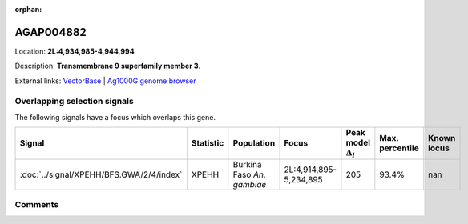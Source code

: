 :orphan:



AGAP004882
==========

Location: **2L:4,934,985-4,944,994**



Description: **Transmembrane 9 superfamily member 3**.

External links:
`VectorBase <https://www.vectorbase.org/Anopheles_gambiae/Gene/Summary?g=AGAP004882>`_ |
`Ag1000G genome browser <https://www.malariagen.net/apps/ag1000g/phase1-AR3/index.html?genome_region=2L:4934985-4944994#genomebrowser>`_





Overlapping selection signals
-----------------------------

The following signals have a focus which overlaps this gene.

.. cssclass:: table-hover
.. list-table::
    :widths: auto
    :header-rows: 1

    * - Signal
      - Statistic
      - Population
      - Focus
      - Peak model :math:`\Delta_{i}`
      - Max. percentile
      - Known locus
    * - :doc:`../signal/XPEHH/BFS.GWA/2/4/index`
      - XPEHH
      - Burkina Faso *An. gambiae*
      - 2L:4,914,895-5,234,895
      - 205
      - 93.4%
      - nan
    






Comments
--------


.. raw:: html

    <div id="disqus_thread"></div>
    <script>
    
    var disqus_config = function () {
        this.page.identifier = '/gene/AGAP004882';
    };
    
    (function() { // DON'T EDIT BELOW THIS LINE
    var d = document, s = d.createElement('script');
    s.src = 'https://agam-selection-atlas.disqus.com/embed.js';
    s.setAttribute('data-timestamp', +new Date());
    (d.head || d.body).appendChild(s);
    })();
    </script>
    <noscript>Please enable JavaScript to view the <a href="https://disqus.com/?ref_noscript">comments.</a></noscript>


